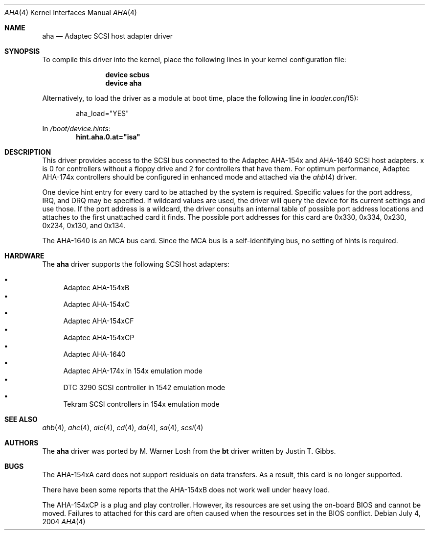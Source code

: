 .\"
.\" Copyright (c) 1994 Wilko Bulte
.\" All rights reserved.
.\"
.\" Redistribution and use in source and binary forms, with or without
.\" modification, are permitted provided that the following conditions
.\" are met:
.\" 1. Redistributions of source code must retain the above copyright
.\"    notice, this list of conditions and the following disclaimer.
.\" 2. Redistributions in binary form must reproduce the above copyright
.\"    notice, this list of conditions and the following disclaimer in the
.\"    documentation and/or other materials provided with the distribution.
.\" 3. The name of the author may not be used to endorse or promote products
.\"    derived from this software without specific prior written permission
.\"
.\" THIS SOFTWARE IS PROVIDED BY THE AUTHOR ``AS IS'' AND ANY EXPRESS OR
.\" IMPLIED WARRANTIES, INCLUDING, BUT NOT LIMITED TO, THE IMPLIED WARRANTIES
.\" OF MERCHANTABILITY AND FITNESS FOR A PARTICULAR PURPOSE ARE DISCLAIMED.
.\" IN NO EVENT SHALL THE AUTHOR BE LIABLE FOR ANY DIRECT, INDIRECT,
.\" INCIDENTAL, SPECIAL, EXEMPLARY, OR CONSEQUENTIAL DAMAGES (INCLUDING, BUT
.\" NOT LIMITED TO, PROCUREMENT OF SUBSTITUTE GOODS OR SERVICES; LOSS OF USE,
.\" DATA, OR PROFITS; OR BUSINESS INTERRUPTION) HOWEVER CAUSED AND ON ANY
.\" THEORY OF LIABILITY, WHETHER IN CONTRACT, STRICT LIABILITY, OR TORT
.\" (INCLUDING NEGLIGENCE OR OTHERWISE) ARISING IN ANY WAY OUT OF THE USE OF
.\" THIS SOFTWARE, EVEN IF ADVISED OF THE POSSIBILITY OF SUCH DAMAGE.
.\"
.\" $FreeBSD: src/share/man/man4/aha.4,v 1.26.2.1 2006/06/05 19:30:28 brueffer Exp $
.\"
.Dd July 4, 2004
.Dt AHA 4
.Os
.Sh NAME
.Nm aha
.Nd Adaptec SCSI host adapter driver
.Sh SYNOPSIS
To compile this driver into the kernel,
place the following lines in your
kernel configuration file:
.Bd -ragged -offset indent
.Cd "device scbus"
.Cd "device aha"
.Ed
.Pp
Alternatively, to load the driver as a
module at boot time, place the following line in
.Xr loader.conf 5 :
.Bd -literal -offset indent
aha_load="YES"
.Ed
.Pp
In
.Pa /boot/device.hints :
.Cd hint.aha.0.at="isa"
.Sh DESCRIPTION
This driver provides access to the
.Tn SCSI
bus connected to the Adaptec AHA-154x and AHA-1640 SCSI host adapters.
x is 0 for controllers without a floppy drive and 2 for controllers
that have them.
For optimum
performance, Adaptec AHA-174x controllers should be configured in
enhanced mode and attached via the
.Xr ahb 4
driver.
.Pp
One device hint entry for every card to be attached by the system is
required.
Specific values for the port address, IRQ, and DRQ may be specified.
If wildcard values are used, the driver will query the device for its
current settings and use those.
If the port address
is a wildcard, the driver consults an internal table of possible port address
locations and attaches to the first unattached card it finds.
The possible
port addresses for this card are 0x330, 0x334, 0x230, 0x234, 0x130, and
0x134.
.Pp
The AHA-1640 is an MCA bus card.
Since the MCA bus is a self-identifying bus, no setting of hints is
required.
.Sh HARDWARE
The
.Nm
driver supports the following SCSI host adapters:
.Pp
.Bl -bullet -compact
.It
Adaptec AHA-154xB
.It
Adaptec AHA-154xC
.It
Adaptec AHA-154xCF
.It
Adaptec AHA-154xCP
.It
Adaptec AHA-1640
.It
Adaptec AHA-174x in 154x emulation mode
.It
DTC 3290 SCSI controller in 1542 emulation mode
.It
Tekram SCSI controllers in 154x emulation mode
.El
.Sh SEE ALSO
.Xr ahb 4 ,
.Xr ahc 4 ,
.Xr aic 4 ,
.Xr cd 4 ,
.Xr da 4 ,
.Xr sa 4 ,
.Xr scsi 4
.\"
.\" .Sh DIAGNOSTICS
.\"
.Sh AUTHORS
.An -nosplit
The
.Nm
driver was ported by
.An M. Warner Losh
from the
.Nm bt
driver written by
.An Justin T. Gibbs .
.Sh BUGS
The AHA-154xA card does not support residuals on data transfers.
As a result, this card is no longer supported.
.Pp
There have been some reports that the AHA-154xB does not work well
under heavy load.
.Pp
The AHA-154xCP is a plug and play controller.
However, its resources are set using the on-board BIOS and cannot be
moved.
Failures to attached for this card are often caused when the resources
set in the BIOS conflict.
